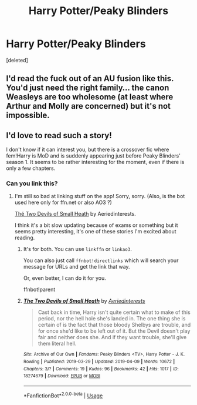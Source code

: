 #+TITLE: Harry Potter/Peaky Blinders

* Harry Potter/Peaky Blinders
:PROPERTIES:
:Score: 12
:DateUnix: 1555949874.0
:DateShort: 2019-Apr-22
:FlairText: Request
:END:
[deleted]


** I'd read the fuck out of an AU fusion like this. You'd just need the right family... the canon Weasleys are too wholesome (at least where Arthur and Molly are concerned) but it's not impossible.
:PROPERTIES:
:Author: Ihateseatbelts
:Score: 3
:DateUnix: 1555957242.0
:DateShort: 2019-Apr-22
:END:


** I'd love to read such a story!

I don't know if it can interest you, but there is a crossover fic where fem!Harry is MoD and is suddenly appearing just before Peaky Blinders' season 1. It seems to be rather interesting for the moment, even if there is only a few chapters.
:PROPERTIES:
:Author: croisillon
:Score: 1
:DateUnix: 1555957470.0
:DateShort: 2019-Apr-22
:END:

*** Can you link this?
:PROPERTIES:
:Author: BonedFish
:Score: 2
:DateUnix: 1555960458.0
:DateShort: 2019-Apr-22
:END:

**** I'm still so bad at linking stuff on the app! Sorry, sorry. (Also, is the bot used here only for ffn.net or also AO3 ?)

[[https://archiveofourown.org/works/18274679][Thé Two Devils of Small Heath]] by Aeriedinterests.

I think it's a bit slow updating because of exams or something but it seems pretty interesting, it's one of these stories I'm excited about reading.
:PROPERTIES:
:Author: croisillon
:Score: 3
:DateUnix: 1555961811.0
:DateShort: 2019-Apr-23
:END:

***** It's for both. You can use =linkffn= or =linkao3=.

You can also just call =ffnbot!directlinks= which will search your message for URLs and get the link that way.

Or, even better, I can do it for you.

ffnbot!parent
:PROPERTIES:
:Author: FerusGrim
:Score: 2
:DateUnix: 1556000185.0
:DateShort: 2019-Apr-23
:END:


***** [[https://archiveofourown.org/works/18274679][*/The Two Devils of Small Heath/*]] by [[https://www.archiveofourown.org/users/Aeriedinterests/pseuds/Aeriedinterests][/Aeriedinterests/]]

#+begin_quote
  Cast back in time, Harry isn't quite certain what to make of this period, nor the hell hole she's landed in. The one thing she is certain of is the fact that those bloody Shelbys are trouble, and for once she'd like to be left out of it. But the Devil doesn't play fair and neither does she. And if they want trouble, she'll give them literal hell.
#+end_quote

^{/Site/:} ^{Archive} ^{of} ^{Our} ^{Own} ^{*|*} ^{/Fandoms/:} ^{Peaky} ^{Blinders} ^{<TV>,} ^{Harry} ^{Potter} ^{-} ^{J.} ^{K.} ^{Rowling} ^{*|*} ^{/Published/:} ^{2019-03-29} ^{*|*} ^{/Updated/:} ^{2019-04-09} ^{*|*} ^{/Words/:} ^{10672} ^{*|*} ^{/Chapters/:} ^{3/?} ^{*|*} ^{/Comments/:} ^{19} ^{*|*} ^{/Kudos/:} ^{96} ^{*|*} ^{/Bookmarks/:} ^{42} ^{*|*} ^{/Hits/:} ^{1017} ^{*|*} ^{/ID/:} ^{18274679} ^{*|*} ^{/Download/:} ^{[[https://archiveofourown.org/downloads/18274679/The%20Two%20Devils%20of%20Small.epub?updated_at=1554866521][EPUB]]} ^{or} ^{[[https://archiveofourown.org/downloads/18274679/The%20Two%20Devils%20of%20Small.mobi?updated_at=1554866521][MOBI]]}

--------------

*FanfictionBot*^{2.0.0-beta} | [[https://github.com/tusing/reddit-ffn-bot/wiki/Usage][Usage]]
:PROPERTIES:
:Author: FanfictionBot
:Score: 1
:DateUnix: 1556000206.0
:DateShort: 2019-Apr-23
:END:
